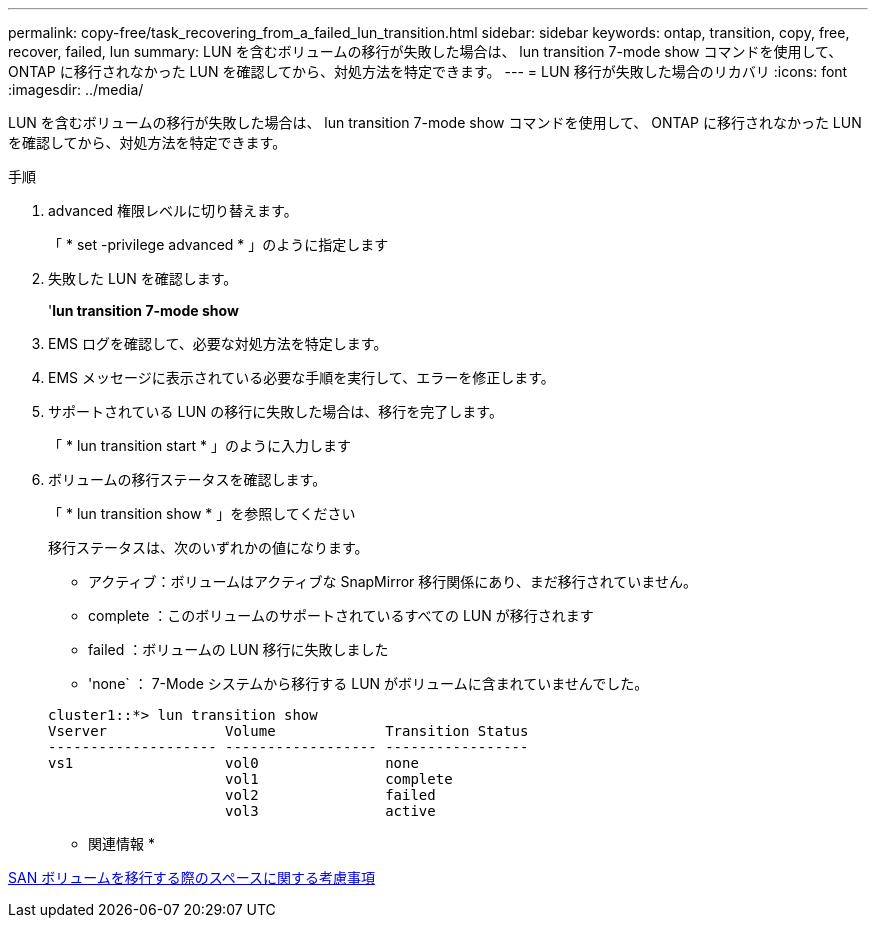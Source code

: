 ---
permalink: copy-free/task_recovering_from_a_failed_lun_transition.html 
sidebar: sidebar 
keywords: ontap, transition, copy, free, recover, failed, lun 
summary: LUN を含むボリュームの移行が失敗した場合は、 lun transition 7-mode show コマンドを使用して、 ONTAP に移行されなかった LUN を確認してから、対処方法を特定できます。 
---
= LUN 移行が失敗した場合のリカバリ
:icons: font
:imagesdir: ../media/


[role="lead"]
LUN を含むボリュームの移行が失敗した場合は、 lun transition 7-mode show コマンドを使用して、 ONTAP に移行されなかった LUN を確認してから、対処方法を特定できます。

.手順
. advanced 権限レベルに切り替えます。
+
「 * set -privilege advanced * 」のように指定します

. 失敗した LUN を確認します。
+
'*lun transition 7-mode show*

. EMS ログを確認して、必要な対処方法を特定します。
. EMS メッセージに表示されている必要な手順を実行して、エラーを修正します。
. サポートされている LUN の移行に失敗した場合は、移行を完了します。
+
「 * lun transition start * 」のように入力します

. ボリュームの移行ステータスを確認します。
+
「 * lun transition show * 」を参照してください

+
移行ステータスは、次のいずれかの値になります。

+
** アクティブ：ボリュームはアクティブな SnapMirror 移行関係にあり、まだ移行されていません。
** complete ：このボリュームのサポートされているすべての LUN が移行されます
** failed ：ボリュームの LUN 移行に失敗しました
** 'none` ： 7-Mode システムから移行する LUN がボリュームに含まれていませんでした。


+
[listing]
----
cluster1::*> lun transition show
Vserver              Volume             Transition Status
-------------------- ------------------ -----------------
vs1                  vol0               none
                     vol1               complete
                     vol2               failed
                     vol3               active
----


* 関連情報 *

xref:concept_considerations_for_space_when_transitioning_san_volumes.adoc[SAN ボリュームを移行する際のスペースに関する考慮事項]
